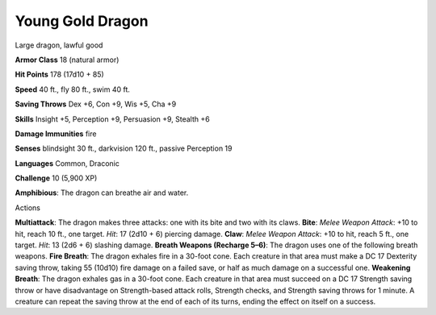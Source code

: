 Young Gold Dragon  
---------


Large dragon, lawful good

**Armor Class** 18 (natural armor)

**Hit Points** 178 (17d10 + 85)

**Speed** 40 ft., fly 80 ft., swim 40 ft.

**Saving Throws** Dex +6, Con +9, Wis +5, Cha +9

**Skills** Insight +5, Perception +9, Persuasion +9, Stealth +6

**Damage Immunities** fire

**Senses** blindsight 30 ft., darkvision 120 ft., passive Perception 19

**Languages** Common, Draconic

**Challenge** 10 (5,900 XP)

**Amphibious**: The dragon can breathe air and water.

Actions

**Multiattack**: The dragon makes three attacks: one with its bite and
two with its claws. **Bite**: *Melee Weapon Attack*: +10 to hit, reach
10 ft., one target. *Hit*: 17 (2d10 + 6) piercing damage. **Claw**:
*Melee Weapon Attack*: +10 to hit, reach 5 ft., one target. *Hit*: 13
(2d6 + 6) slashing damage. **Breath Weapons (Recharge 5–6)**: The dragon
uses one of the following breath weapons. **Fire Breath**: The dragon
exhales fire in a 30-foot cone. Each creature in that area must make a
DC 17 Dexterity saving throw, taking 55 (10d10) fire damage on a failed
save, or half as much damage on a successful one. **Weakening Breath**:
The dragon exhales gas in a 30-foot cone. Each creature in that area
must succeed on a DC 17 Strength saving throw or have disadvantage on
Strength-based attack rolls, Strength checks, and Strength saving throws
for 1 minute. A creature can repeat the saving throw at the end of each
of its turns, ending the effect on itself on a success.
